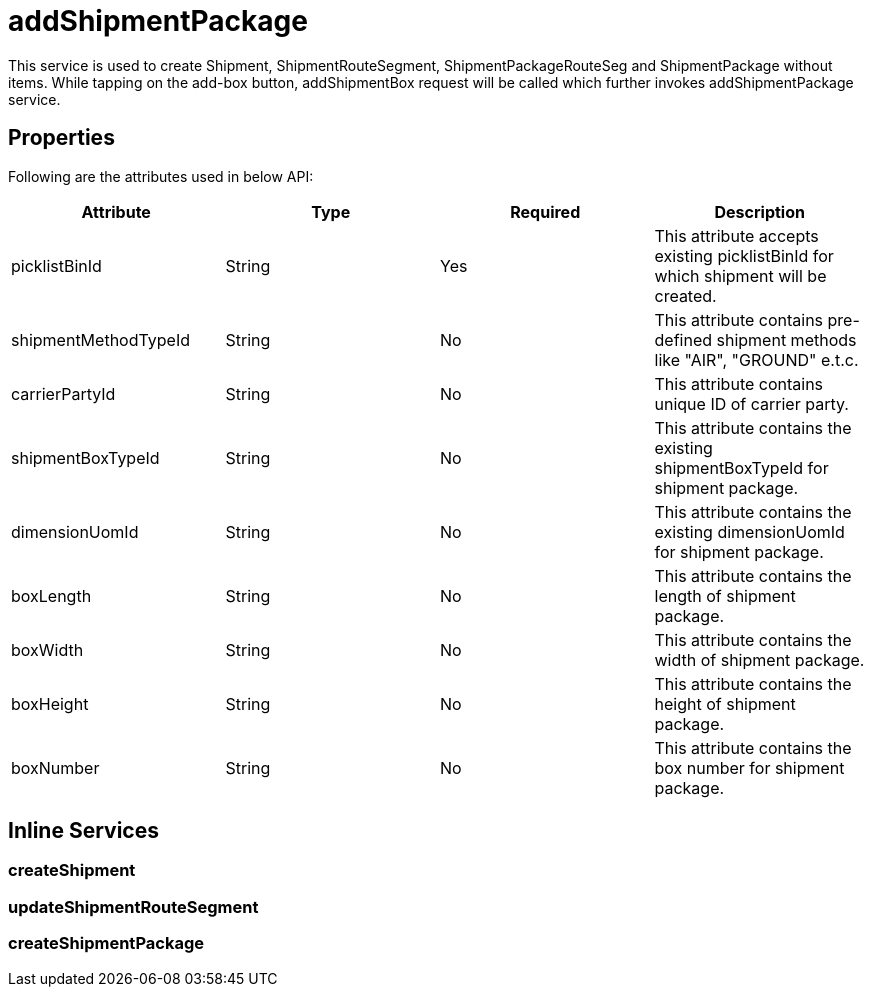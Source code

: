 = addShipmentPackage

This service is used to create Shipment, ShipmentRouteSegment, ShipmentPackageRouteSeg and ShipmentPackage without items. While tapping on the add-box button, addShipmentBox request will be called which further invokes addShipmentPackage service.

== Properties
Following are the attributes used in below API:

[width="100%", cols="4" options="header"]
|=======
|Attribute |Type |Required|Description
|picklistBinId |String |Yes|This attribute accepts existing picklistBinId for which shipment will be created.
|shipmentMethodTypeId |String |No|This attribute contains pre-defined shipment methods like "AIR", "GROUND" e.t.c.
|carrierPartyId |String |No|This attribute contains unique ID of carrier party.
|shipmentBoxTypeId |String |No|This attribute contains the existing shipmentBoxTypeId for shipment package.
|dimensionUomId |String |No|This attribute contains the existing dimensionUomId for shipment package.
|boxLength |String |No|This attribute contains the length of shipment package.
|boxWidth |String |No|This attribute contains the width of shipment package.
|boxHeight |String |No|This attribute contains the height of shipment package.
|boxNumber |String |No|This attribute contains the box number for shipment package.
|=======

== Inline Services

=== createShipment

=== updateShipmentRouteSegment

=== createShipmentPackage
